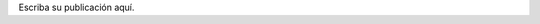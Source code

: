 .. title: Sampl
.. slug: sampl
.. date: 2017-09-03 22:28:01 UTC-03:00
.. tags: 
.. category: 
.. link: 
.. description: 
.. type: text

Escriba su publicación aquí.
